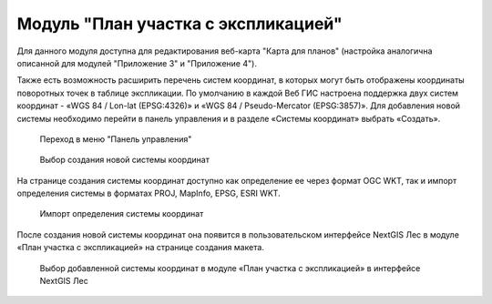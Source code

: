 .. sectionauthor:: Ekaterina Petrunenko <ekaterina.petrunenko@nextgis.com>

Модуль "План участка с экспликацией"
=====================================
Для данного модуля доступна для редактирования веб-карта "Карта для планов" (настройка аналогична описанной для модулей "Приложение 3" и "Приложение 4").

Также есть возможность расширить перечень систем координат, в которых могут быть отображены координаты поворотных точек в таблице экспликации. По умолчанию в каждой Веб ГИС настроена поддержка двух систем координат - «WGS 84 / Lon-lat (EPSG:4326)» и «WGS 84 / Pseudo-Mercator (EPSG:3857)». Для добавления новой системы необходимо перейти в панель управления и в разделе «Системы координат» выбрать «Создать».


 .. figure:: _static/admin_plan_uch_1.png
   :name: admin_plan_uch_1
   :align: center
   :width: 16cm

   Переход в меню "Панель управления"
   

 .. figure:: _static/admin_plan_uch_2.png
   :name: admin_plan_uch_2
   :align: center
   :width: 16cm

   Выбор создания новой системы координат
   
На странице создания системы координат доступно как определение ее через формат OGC WKT, так и импорт определения системы в форматах PROJ, MapInfo, EPSG, ESRI WKT.
  

 .. figure:: _static/admin_plan_uch_3.png
   :name: admin_plan_uch_3
   :align: center
   :width: 16cm

   Импорт определения системы координат
   
После создания новой системы координат она появится в пользовательском интерфейсе NextGIS Лес в модуле «План участка с экспликацией» на странице создания макета.
  

 .. figure:: _static/admin_plan_uch_4.png
   :name: admin_plan_uch_4
   :align: center
   :width: 16cm

   Выбор добавленной системы координат в модуле «План участка с экспликацией» в интерфейсе NextGIS Лес 
      
   
